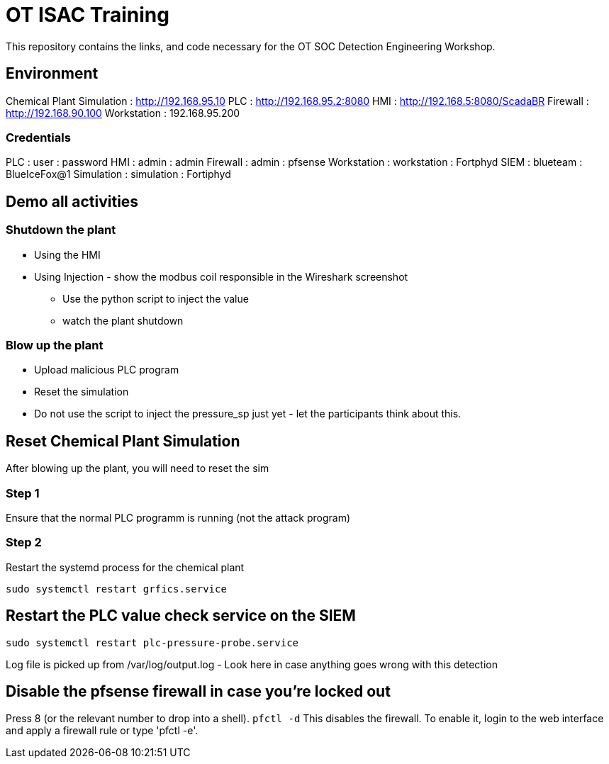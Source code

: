 :siemip: 192.168.1.114
:attackerip: 192.168.1.200
= OT ISAC Training

This repository contains the links, and code necessary for the OT SOC Detection Engineering Workshop.

== Environment

Chemical Plant Simulation : http://192.168.95.10
PLC : http://192.168.95.2:8080
HMI : http://192.168.5:8080/ScadaBR
Firewall : http://192.168.90.100
Workstation : 192.168.95.200

=== Credentials

PLC : user : password
HMI : admin : admin
Firewall : admin : pfsense
Workstation : workstation : Fortphyd
SIEM : blueteam : BlueIceFox@1
Simulation : simulation : Fortiphyd


== Demo all activities

=== Shutdown the plant

* Using the HMI
* Using Injection - show the modbus coil responsible in the Wireshark screenshot
** Use the python script to inject the value
** watch the plant shutdown

=== Blow up the plant

* Upload malicious PLC program
* Reset the simulation
* Do not use the script to inject the pressure_sp just yet - let the participants think about this. 

== Reset Chemical Plant Simulation

After blowing up the plant, you will need to reset the sim

=== Step 1

Ensure that the normal PLC programm is running (not the attack program)


=== Step 2

Restart the systemd process for the chemical plant

`sudo systemctl restart grfics.service`

== Restart the PLC value check service on the SIEM

`sudo systemctl restart plc-pressure-probe.service`

Log file is picked up from /var/log/output.log - Look here in case anything goes wrong with this detection


== Disable the pfsense firewall in case you're locked out

Press 8 (or the relevant number to drop into a shell). `pfctl -d`
This disables the firewall. To enable it, login to the web interface and apply a firewall rule or type 'pfctl -e'.